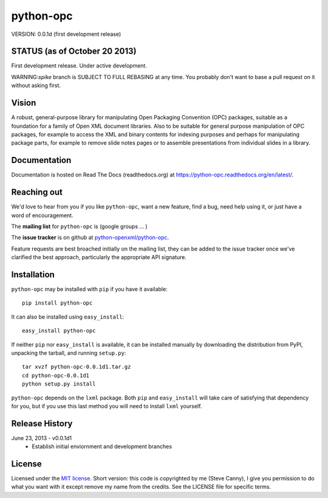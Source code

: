 ##########
python-opc
##########

VERSION: 0.0.1d (first development release)


STATUS (as of October 20 2013)
==============================

First development release. Under active development.

WARNING:`spike` branch is SUBJECT TO FULL REBASING at any time. You probably
don't want to base a pull request on it without asking first.


Vision
======

A robust, general-purpose library for manipulating Open Packaging Convention
(OPC) packages, suitable as a foundation for a family of Open XML document
libraries. Also to be suitable for general purpose manipulation of OPC
packages, for example to access the XML and binary contents for indexing
purposes and perhaps for manipulating package parts, for example to remove
slide notes pages or to assemble presentations from individual slides in a
library.


Documentation
=============

Documentation is hosted on Read The Docs (readthedocs.org) at
https://python-opc.readthedocs.org/en/latest/.


Reaching out
============

We'd love to hear from you if you like |po|, want a new feature, find a bug,
need help using it, or just have a word of encouragement.

The **mailing list** for |po| is (google groups ... )

The **issue tracker** is on github at `python-openxml/python-opc`_.

Feature requests are best broached initially on the mailing list, they can be
added to the issue tracker once we've clarified the best approach,
particularly the appropriate API signature.

.. _`python-openxml/python-opc`:
   https://github.com/python-openxml/python-opc


Installation
============

|po| may be installed with ``pip`` if you have it available::

    pip install python-opc

It can also be installed using ``easy_install``::

    easy_install python-opc

If neither ``pip`` nor ``easy_install`` is available, it can be installed
manually by downloading the distribution from PyPI, unpacking the tarball,
and running ``setup.py``::

    tar xvzf python-opc-0.0.1d1.tar.gz
    cd python-opc-0.0.1d1
    python setup.py install

|po| depends on the ``lxml`` package. Both ``pip`` and ``easy_install`` will
take care of satisfying that dependency for you, but if you use this last
method you will need to install ``lxml`` yourself.


Release History
===============

June 23, 2013 - v0.0.1d1
   * Establish initial enviornment and development branches


License
=======

Licensed under the `MIT license`_. Short version: this code is copyrighted by
me (Steve Canny), I give you permission to do what you want with it except
remove my name from the credits. See the LICENSE file for specific terms.

.. _MIT license:
   http://www.opensource.org/licenses/mit-license.php

.. |po| replace:: ``python-opc``
